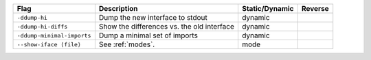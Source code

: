 .. This file is generated by utils/mkUserGuidePart

+----------------------------------------------------+------------------------------------------------------------------------------------------------------+--------------------------------+----------------------------------------------------+
| Flag                                               | Description                                                                                          | Static/Dynamic                 | Reverse                                            |
+====================================================+======================================================================================================+================================+====================================================+
| ``-ddump-hi``                                      | Dump the new interface to stdout                                                                     | dynamic                        |                                                    |
+----------------------------------------------------+------------------------------------------------------------------------------------------------------+--------------------------------+----------------------------------------------------+
| ``-ddump-hi-diffs``                                | Show the differences vs. the old interface                                                           | dynamic                        |                                                    |
+----------------------------------------------------+------------------------------------------------------------------------------------------------------+--------------------------------+----------------------------------------------------+
| ``-ddump-minimal-imports``                         | Dump a minimal set of imports                                                                        | dynamic                        |                                                    |
+----------------------------------------------------+------------------------------------------------------------------------------------------------------+--------------------------------+----------------------------------------------------+
| ``--show-iface ⟨file⟩``                            | See :ref:`modes`.                                                                                    | mode                           |                                                    |
+----------------------------------------------------+------------------------------------------------------------------------------------------------------+--------------------------------+----------------------------------------------------+

